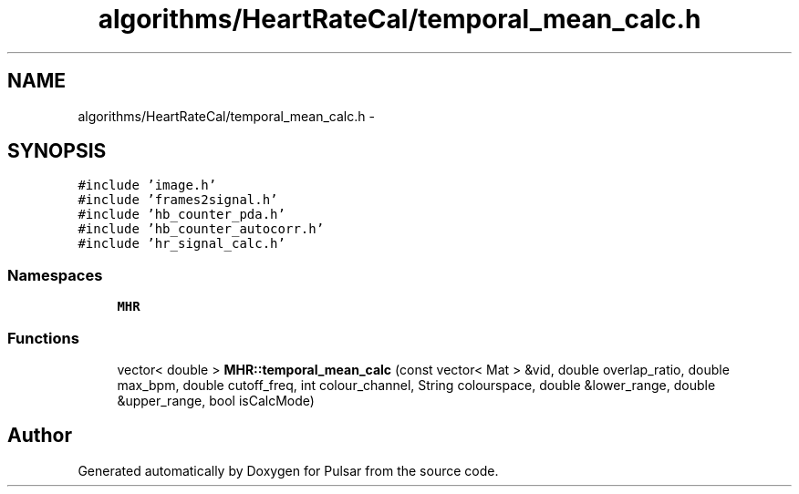 .TH "algorithms/HeartRateCal/temporal_mean_calc.h" 3 "Sat Aug 30 2014" "Pulsar" \" -*- nroff -*-
.ad l
.nh
.SH NAME
algorithms/HeartRateCal/temporal_mean_calc.h \- 
.SH SYNOPSIS
.br
.PP
\fC#include 'image\&.h'\fP
.br
\fC#include 'frames2signal\&.h'\fP
.br
\fC#include 'hb_counter_pda\&.h'\fP
.br
\fC#include 'hb_counter_autocorr\&.h'\fP
.br
\fC#include 'hr_signal_calc\&.h'\fP
.br

.SS "Namespaces"

.in +1c
.ti -1c
.RI " \fBMHR\fP"
.br
.in -1c
.SS "Functions"

.in +1c
.ti -1c
.RI "vector< double > \fBMHR::temporal_mean_calc\fP (const vector< Mat > &vid, double overlap_ratio, double max_bpm, double cutoff_freq, int colour_channel, String colourspace, double &lower_range, double &upper_range, bool isCalcMode)"
.br
.in -1c
.SH "Author"
.PP 
Generated automatically by Doxygen for Pulsar from the source code\&.
